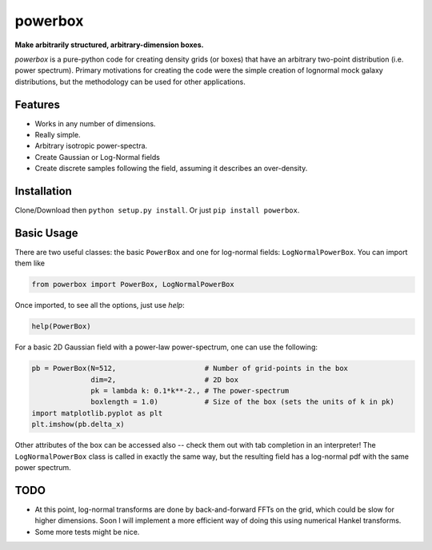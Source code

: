 ========
powerbox
========
.. image:: https://coveralls.io/repos/github/steven-murray/powerbox/badge.svg?branch=master
    :target: https://coveralls.io/github/steven-murray/powerbox?branch=master
.. image:: https://img.shields.io/pypi/v/powerbox.svg
    :target:
.. image:: https://travis-ci.org/steven-murray/powerbox.svg?branch=master
    :target: https://travis-ci.org/steven-murray/powerbox

**Make arbitrarily structured, arbitrary-dimension boxes.**

`powerbox` is a pure-python code for creating density grids (or boxes) that have an arbitrary two-point distribution
(i.e. power spectrum). Primary motivations for creating the code were the simple creation of lognormal mock galaxy
distributions, but the methodology can be used for other applications.

Features
--------
* Works in any number of dimensions.
* Really simple.
* Arbitrary isotropic power-spectra.
* Create Gaussian or Log-Normal fields
* Create discrete samples following the field, assuming it describes an over-density.

Installation
------------
Clone/Download then ``python setup.py install``. Or just ``pip install powerbox``.

Basic Usage
-----------
There are two useful classes: the basic ``PowerBox`` and one for log-normal fields: ``LogNormalPowerBox``.
You can import them like

.. code:: python

    from powerbox import PowerBox, LogNormalPowerBox

Once imported, to see all the options, just use `help`:

.. code:: python

    help(PowerBox)

For a basic 2D Gaussian field with a power-law power-spectrum, one can use the following:

.. code:: python

    pb = PowerBox(N=512,                     # Number of grid-points in the box
                  dim=2,                     # 2D box
                  pk = lambda k: 0.1*k**-2., # The power-spectrum
                  boxlength = 1.0)           # Size of the box (sets the units of k in pk)
    import matplotlib.pyplot as plt
    plt.imshow(pb.delta_x)

Other attributes of the box can be accessed also -- check them out with tab completion in an interpreter!
The ``LogNormalPowerBox`` class is called in exactly the same way, but the resulting field has a log-normal pdf with the
same power spectrum.


TODO
----
* At this point, log-normal transforms are done by back-and-forward FFTs on the grid, which could be slow for higher
  dimensions. Soon I will implement a more efficient way of doing this using numerical Hankel transforms.
* Some more tests might be nice.